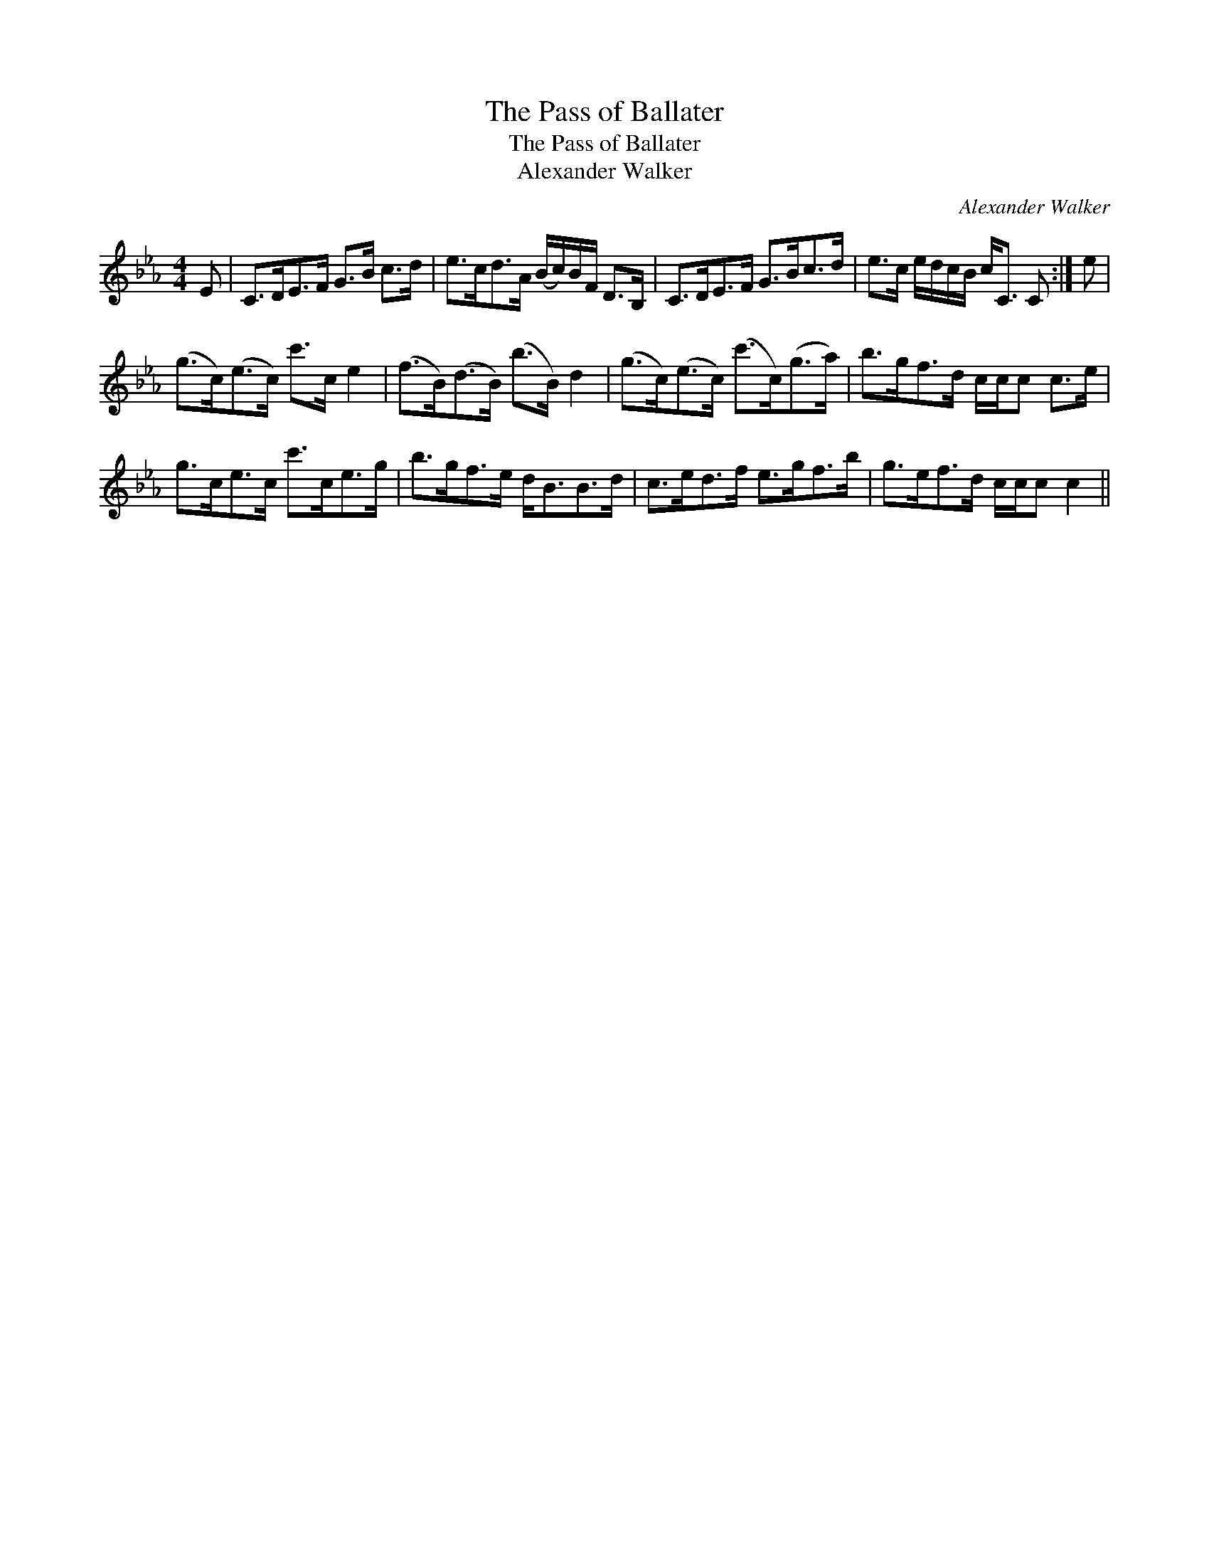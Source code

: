 X:1
T:Pass of Ballater, The
T:Pass of Ballater, The
T:Alexander Walker
C:Alexander Walker
L:1/8
M:4/4
K:Cmin
V:1 treble 
V:1
 E | C>DE>F G>B c>d | e>cd>A (B/c/)B/F/ D>B, | C>DE>F G>Bc>d | e>c e/d/c/B/ c<C C :| e | %6
 (g>c)(e>c) c'>c e2 | (f>B)(d>B) (b>B) d2 | (g>c)(e>c) (c'>c)(g>a) | b>gf>d c/c/c c>e | %10
 g>ce>c c'>ce>g | b>gf>e d<BB>d | c>ed>f e>gf>b | g>ef>d c/c/c c2 || %14

